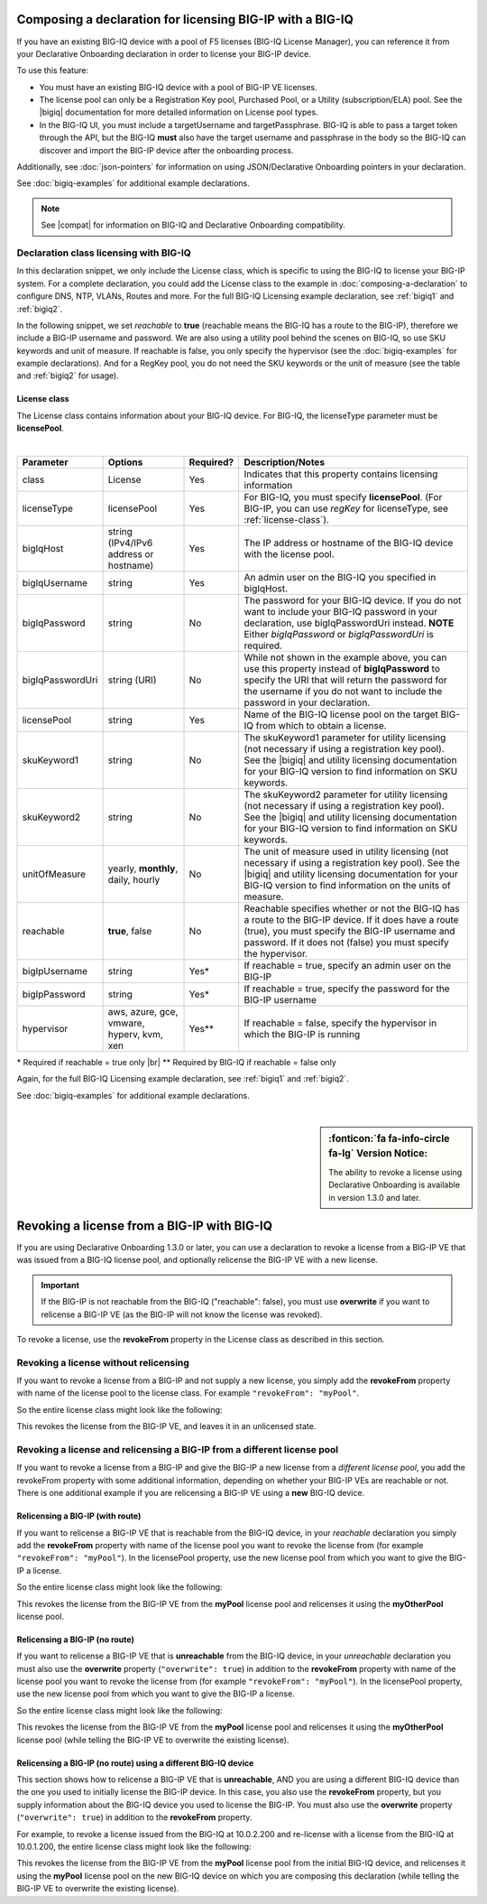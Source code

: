 .. _bigiqdec:  


Composing a declaration for licensing BIG-IP with a BIG-IQ
==========================================================
If you have an existing BIG-IQ device with a pool of F5 licenses (BIG-IQ License Manager), you can reference it from your Declarative Onboarding declaration in order to license your BIG-IP device. 

To use this feature:

- You must have an existing BIG-IQ device with a pool of BIG-IP VE licenses. 
- The license pool can only be a Registration Key pool, Purchased Pool, or a Utility (subscription/ELA) pool. See the |bigiq| documentation for more detailed information on License pool types.
- In the BIG-IQ UI, you must include a targetUsername and targetPassphrase.  BIG-IQ is able to pass a target token through the API, but the BIG-IQ **must** also have the target username and passphrase in the body so the BIG-IQ can discover and import the BIG-IP device after the onboarding process.

Additionally, see :doc:`json-pointers` for information on using JSON/Declarative Onboarding pointers in your declaration.

See :doc:`bigiq-examples` for additional example declarations.

.. NOTE:: See |compat| for information on BIG-IQ and Declarative Onboarding compatibility.


Declaration class licensing with BIG-IQ
---------------------------------------

In this declaration snippet, we only include the License class, which is specific to using the BIG-IQ to license your BIG-IP system.  For a complete declaration, you could add the License class to the example in :doc:`composing-a-declaration` to configure DNS, NTP, VLANs, Routes and more.  
For the full BIG-IQ Licensing example declaration, see :ref:`bigiq1` and :ref:`bigiq2`.

In the following snippet, we set *reachable* to **true** (reachable means the BIG-IQ has a route to the BIG-IP), therefore we include a BIG-IP username and password. We are also using a utility pool behind the scenes on BIG-IQ, so use SKU keywords and unit of measure.  If reachable is false, you only specify the hypervisor (see the :doc:`bigiq-examples` for example declarations). And for a RegKey pool, you do not need the SKU keywords or the unit of measure (see the table and :ref:`bigiq2` for usage). 

.. code-block:: javascript
   :linenos:

    "myLicense": {
        "class": "License",
        "licenseType": "licensePool",
        "bigIqHost": "10.0.1.200",
        "bigIqUsername": "admin",
        "bigIqPassword": "myPassword1",
        "licensePool": "myPool",
        "skuKeyword1": "key1",
        "skuKeyword2": "key2",
        "unitOfMeasure": "hourly",
        "reachable": true,
        "bigIpUsername": "admin",
        "bigIpPassword": "barbar"
    },




.. _license-pool:

License class
`````````````
The License class contains information about your BIG-IQ device.  For BIG-IQ, the licenseType parameter must be **licensePool**.
              
|

+--------------------+---------------------------------------------+------------+-----------------------------------------------------------------------------------------------------------------------------------------------------------------------------------------------------------------------------------+
| Parameter          | Options                                     | Required?  |  Description/Notes                                                                                                                                                                                                                |
+====================+=============================================+============+===================================================================================================================================================================================================================================+
| class              | License                                     |   Yes      |  Indicates that this property contains licensing information                                                                                                                                                                      |
+--------------------+---------------------------------------------+------------+-----------------------------------------------------------------------------------------------------------------------------------------------------------------------------------------------------------------------------------+
| licenseType        | licensePool                                 |   Yes      |  For BIG-IQ, you must specify **licensePool**.  (For BIG-IP, you can use *regKey* for licenseType, see :ref:`license-class`).                                                                                                     |
+--------------------+---------------------------------------------+------------+-----------------------------------------------------------------------------------------------------------------------------------------------------------------------------------------------------------------------------------+         
| bigIqHost          | string  (IPv4/IPv6 address or hostname)     |   Yes      |  The IP address or hostname of the BIG-IQ device with the license pool.                                                                                                                                                           |
+--------------------+---------------------------------------------+------------+-----------------------------------------------------------------------------------------------------------------------------------------------------------------------------------------------------------------------------------+                             
| bigIqUsername      | string                                      |   Yes      |  An admin user on the BIG-IQ you specified in bigIqHost.                                                                                                                                                                          |
+--------------------+---------------------------------------------+------------+-----------------------------------------------------------------------------------------------------------------------------------------------------------------------------------------------------------------------------------+
| bigIqPassword      | string                                      |   No       |  The password for your BIG-IQ device.  If you do not want to include your BIG-IQ password in your declaration, use bigIqPasswordUri instead.  **NOTE** Either *bigIqPassword* or *bigIqPasswordUri* is required.                  |
+--------------------+---------------------------------------------+------------+-----------------------------------------------------------------------------------------------------------------------------------------------------------------------------------------------------------------------------------+
| bigIqPasswordUri   | string (URI)                                |   No       |  While not shown in the example above, you can use this property instead of **bigIqPassword** to specify the URI that will return the password for the username if you do not want to include the password in your declaration.   |
+--------------------+---------------------------------------------+------------+-----------------------------------------------------------------------------------------------------------------------------------------------------------------------------------------------------------------------------------+
| licensePool        | string                                      |   Yes      |  Name of the BIG-IQ license pool on the target BIG-IQ from which to obtain a license.                                                                                                                                             |
+--------------------+---------------------------------------------+------------+-----------------------------------------------------------------------------------------------------------------------------------------------------------------------------------------------------------------------------------+
| skuKeyword1        | string                                      |   No       |  The skuKeyword1 parameter for utility licensing (not necessary if using a registration key pool).  See the |bigiq| and utility licensing documentation for your BIG-IQ version to find information on SKU keywords.              |
+--------------------+---------------------------------------------+------------+-----------------------------------------------------------------------------------------------------------------------------------------------------------------------------------------------------------------------------------+
| skuKeyword2        | string                                      |   No       |  The skuKeyword2 parameter for utility licensing (not necessary if using a registration key pool). See the |bigiq| and utility licensing documentation for your BIG-IQ version to find information on SKU keywords.               |
+--------------------+---------------------------------------------+------------+-----------------------------------------------------------------------------------------------------------------------------------------------------------------------------------------------------------------------------------+
| unitOfMeasure      | yearly, **monthly**, daily, hourly          |   No       |  The unit of measure used in utility licensing (not necessary if using a registration key pool). See the |bigiq| and utility licensing documentation for your BIG-IQ version to find information on the units of measure.         |
+--------------------+---------------------------------------------+------------+-----------------------------------------------------------------------------------------------------------------------------------------------------------------------------------------------------------------------------------+
| reachable          | **true**, false                             |   No       |  Reachable specifies whether or not the BIG-IQ has a route to the BIG-IP device.  If it does have a route (true), you must specify the BIG-IP username and password. If it does not (false) you must specify the hypervisor.      |
+--------------------+---------------------------------------------+------------+-----------------------------------------------------------------------------------------------------------------------------------------------------------------------------------------------------------------------------------+
| bigIpUsername      | string                                      |   Yes*     |  If reachable = true, specify an admin user on the BIG-IP                                                                                                                                                                         |
+--------------------+---------------------------------------------+------------+-----------------------------------------------------------------------------------------------------------------------------------------------------------------------------------------------------------------------------------+
| bigIpPassword      | string                                      |   Yes*     |  If reachable = true, specify the password for the BIG-IP username                                                                                                                                                                |
+--------------------+---------------------------------------------+------------+-----------------------------------------------------------------------------------------------------------------------------------------------------------------------------------------------------------------------------------+
| hypervisor         | aws, azure, gce, vmware, hyperv, kvm, xen   |   Yes**    |  If reachable = false, specify the hypervisor in which the BIG-IP is running                                                                                                                                                      |
+--------------------+---------------------------------------------+------------+-----------------------------------------------------------------------------------------------------------------------------------------------------------------------------------------------------------------------------------+

\* Required if reachable = true only |br|
\** Required by BIG-IQ if reachable = false only


Again, for the full BIG-IQ Licensing example declaration, see :ref:`bigiq1` and :ref:`bigiq2`.

See :doc:`bigiq-examples` for additional example declarations.

|

.. _revoke-main:

.. sidebar:: :fonticon:`fa fa-info-circle fa-lg` Version Notice:

   The ability to revoke a license using Declarative Onboarding is available in version 1.3.0 and later.

Revoking a license from a BIG-IP with BIG-IQ
============================================

If you are using Declarative Onboarding 1.3.0 or later, you can use a declaration to revoke a license from a BIG-IP VE that was issued from a BIG-IQ license pool, and optionally relicense the BIG-IP VE with a new license.

.. IMPORTANT:: If the BIG-IP is not reachable from the BIG-IQ ("reachable": false), you must use **overwrite** if you want to relicense a BIG-IP VE (as the BIG-IP will not know the license was revoked). 

To revoke a license, use the **revokeFrom** property in the License class as described in this section.


Revoking a license without relicensing
--------------------------------------
If you want to revoke a license from a BIG-IP and not supply a new license, you simply add the **revokeFrom** property with name of the license pool to the license class.  For example ``"revokeFrom": "myPool"``.

So the entire license class might look like the following:

.. code-block:: javascript
   :emphasize-lines: 7

   "myLicense": {
            "class": "License",
            "licenseType": "licensePool",
            "bigIqHost": "10.0.1.200",
            "bigIqUsername": "admin",
            "bigIqPassword": "foofoo",
            "revokeFrom": "myPool",
            "reachable": false
        },

This revokes the license from the BIG-IP VE, and leaves it in an unlicensed state.

Revoking a license and relicensing a BIG-IP from a different license pool
-------------------------------------------------------------------------
If you want to revoke a license from a BIG-IP and give the BIG-IP a new license from a *different license pool*, you add the revokeFrom property with some additional information, depending on whether your BIG-IP VEs are reachable or not.  There is one additional example if you are relicensing a BIG-IP VE using a **new** BIG-IQ device.

Relicensing a BIG-IP (with route)
`````````````````````````````````
If you want to relicense a BIG-IP VE that is reachable from the BIG-IQ device, in your *reachable* declaration you simply add the **revokeFrom** property with name of the license pool you want to revoke the license from (for example ``"revokeFrom": "myPool"``). In the licensePool property, use the new license pool from which you want to give the BIG-IP a license.


So the entire license class might look like the following:

.. code-block:: javascript
   :emphasize-lines: 7-8

   "myLicense": {
        "class": "License",
        "licenseType": "licensePool",
        "bigIqHost": "10.0.1.200",
        "bigIqUsername": "admin",
        "bigIqPassword": "foofoo",
        "licensePool": "myOtherPool",
        "revokeFrom": "myPool",
        "skuKeyword1": "key1",
        "skuKeyword2": "key2",
        "unitOfMeasure": "hourly",
        "reachable": true,
        "bigIpUsername": "admin",
        "bigIpPassword": "barbar"
    },

This revokes the license from the BIG-IP VE from the **myPool** license pool and relicenses it using the **myOtherPool** license pool.


Relicensing a BIG-IP (no route)
```````````````````````````````
If you want to relicense a BIG-IP VE that is **unreachable** from the BIG-IQ device, in your *unreachable* declaration you must also use the **overwrite** property (``"overwrite": true``) in addition to the **revokeFrom** property with name of the license pool you want to revoke the license from (for example ``"revokeFrom": "myPool"``). In the licensePool property, use the new license pool from which you want to give the BIG-IP a license.


So the entire license class might look like the following:

.. code-block:: javascript
   :emphasize-lines: 6-7, 14

    "myLicense": {
            "class": "License",
            "licenseType": "licensePool",
            "bigIqHost": "10.0.1.200",
            "bigIqUsername": "admin",
            "bigIqPassword": "foofoo",
            "licensePool": "myOtherPool",
            "revokeFrom": "myPool",
            "skuKeyword1": "key1",
            "skuKeyword2": "key2",
            "unitOfMeasure": "hourly",
            "reachable": false,
            "hypervisor": "vmware",
            "overwrite": true
        },

This revokes the license from the BIG-IP VE from the **myPool** license pool and relicenses it using the **myOtherPool** license pool (while telling the BIG-IP VE to overwrite the existing license).


Relicensing a BIG-IP (no route) using a different BIG-IQ device
```````````````````````````````````````````````````````````````
This section shows how to relicense a BIG-IP VE that is **unreachable**, AND you are using a different BIG-IQ device than the one you used to initially license the BIG-IP device. In this case, you also use the **revokeFrom** property, but you supply information about the BIG-IQ device you used to license the BIG-IP.  You must also use the **overwrite** property (``"overwrite": true``) in addition to the **revokeFrom** property. 

For example, to revoke a license issued from the BIG-IQ at 10.0.2.200 and re-license with a license from the BIG-IQ at 10.0.1.200, the entire license class might look like the following:

.. code-block:: javascript
   :emphasize-lines: 8-14, 20

    "myLicense": {
            "class": "License",
            "licenseType": "licensePool",
            "bigIqHost": "10.0.1.200",
            "bigIqUsername": "admin",
            "bigIqPassword": "foofoo",
            "licensePool": "myPool",
            "revokeFrom": {
                "bigIqHost": "10.0.2.200",
                "bigIqUsername": "admin",
                "bigIqPassword": "barbar",
                "licensePool": "myPool",
                "reachable": false
            },
            "skuKeyword1": "key1",
            "skuKeyword2": "key2",
            "unitOfMeasure": "hourly",
            "reachable": false,
            "hypervisor": "vmware",
            "overwrite": true
        },

This revokes the license from the BIG-IP VE from the **myPool** license pool from the initial BIG-IQ device, and relicenses it using the **myPool** license pool on the new BIG-IQ device on which you are composing this declaration (while telling the BIG-IP VE to overwrite the existing license).


.. |bigiq| raw:: html

   <a href="https://support.f5.com/csp/knowledge-center/software/BIG-IQ?module=BIG-IQ%20Centralized%20Management" target="_blank">BIG-IQ</a>


.. |br| raw:: html
   
   <br />

.. |compat| raw:: html

   <a href="https://support.f5.com/csp/article/K54909607" target="_blank">K54909607</a>
